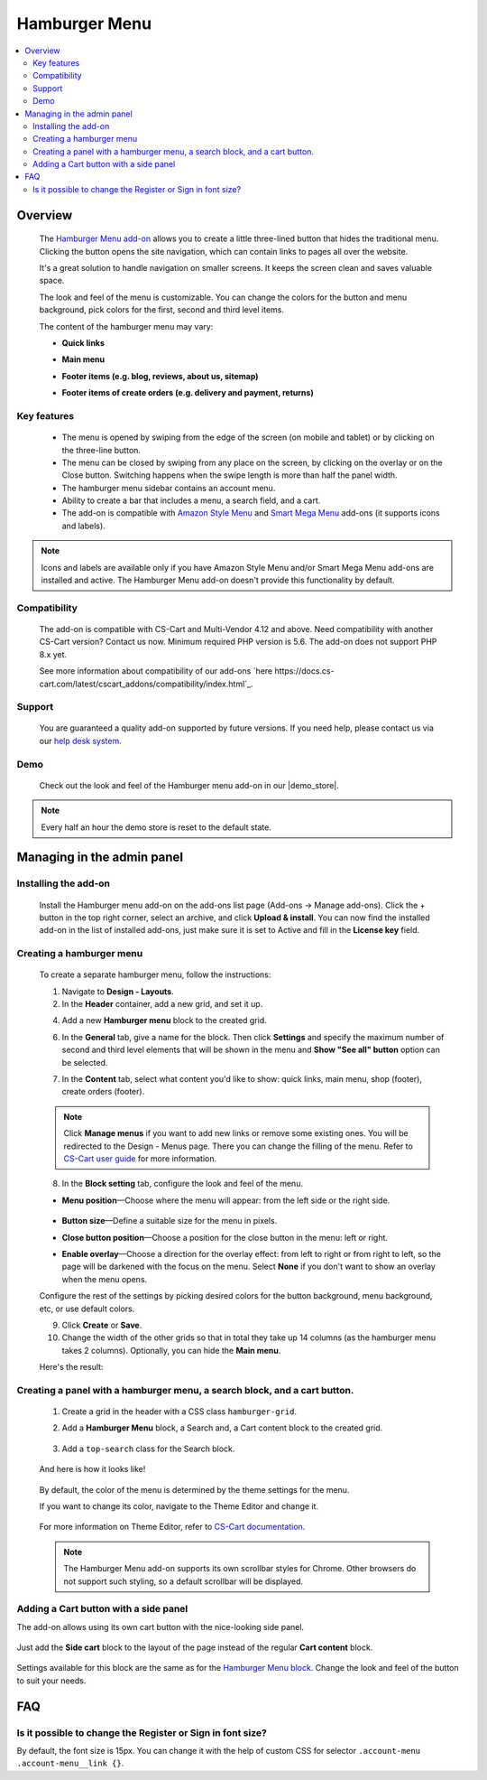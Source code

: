 **************
Hamburger Menu
**************

.. raw:: html

    <div class="buy-now">
        <a href="https://marketplace.simtechdev.com/landing/100000149" class="btn buy-now__btn">Buy now</a>
    </div>



.. contents::
    :local: 
    :depth: 2

--------
Overview
--------

    The `Hamburger Menu add-on <https://www.simtechdev.com/addons/customer-experience/hamburger-menu.html>`_ allows you to create a little three-lined button that hides the traditional menu. Clicking the button opens the site navigation, which can contain links to pages all over the website.

    .. fancybox:: img/hamburger-menu-01.png
        :alt: Hamburger Menu on desktop

    It's a great solution to handle navigation on smaller screens. It keeps the screen clean and saves valuable space.

    .. fancybox:: img/hamburger-menu-02.png
        :alt: Hamburger Menu on mobile version
        :width: 415px

    The look and feel of the menu is customizable. You can change the colors for the button and menu background, pick colors for the first, second and third level items.

    .. fancybox:: img/hamburger-menu-016.png
        :alt: Hamburger Menu settings

    The content of the hamburger menu may vary:

    - **Quick links**

    .. fancybox:: img/hamburger-menu-04.png
        :alt: Hamburger Menu settings

    - **Main menu**

    .. fancybox:: img/hamburger-menu-01.png
        :alt: Hamburger Menu on mobile version

    - **Footer items (e.g. blog, reviews, about us, sitemap)**

    .. fancybox:: img/hamburger-menu-05.png
        :alt: Hamburger Menu settings

    - **Footer items of create orders (e.g. delivery and payment, returns)**

    .. fancybox:: img/hamburger-menu-27.png
        :alt: Hamburger Menu settings

============
Key features
============

    * The menu is opened by swiping from the edge of the screen (on mobile and tablet) or by clicking on the three-line button.
    * The menu can be closed by swiping from any place on the screen, by clicking on the overlay or on the Close button. Switching happens when the swipe length is more than half the panel width.
    * The hamburger menu sidebar contains an account menu.
    * Ability to create a bar that includes a menu, a search field, and a cart.
    * The add-on is compatible with `Amazon Style Menu <https://marketplace.simtechdev.com/amazon-style-menu.html>`_ and `Smart Mega Menu <https://marketplace.simtechdev.com/smart-mega-menu.html>`_ add-ons (it supports icons and labels).

    .. fancybox:: img/hamburger-menu-25.png
        :alt: Hamburger Menu settings
        :width: 415px

.. note::
    
    Icons and labels are available only if you have Amazon Style Menu and/or Smart Mega Menu add-ons are installed and active. The Hamburger Menu add-on doesn't provide this functionality by default.

=============
Compatibility
=============

    The add-on is compatible with CS-Cart and Multi-Vendor 4.12 and above. Need compatibility with another CS-Cart version? Contact us now.
    Minimum required PHP version is 5.6. The add-on does not support PHP 8.x yet.

    See more information about compatibility of our add-ons `here https://docs.cs-cart.com/latest/cscart_addons/compatibility/index.html`_.

=======
Support
=======

    You are guaranteed a quality add-on supported by future versions. If you need help, please contact us via our `help desk system <https://helpdesk.cs-cart.com>`_.

====
Demo
====

    Check out the look and feel of the Hamburger menu add-on in our |demo_store|.

.. |demo_store| raw:: html

   <!--noindex--><a href="http://hamburger-menu.demo.simtechdev.com/" target="_blank" rel="nofollow">demo store</a><!--/noindex-->

.. note::
    
    Every half an hour the demo store is reset to the default state.

---------------------------
Managing in the admin panel
---------------------------

=====================
Installing the add-on
=====================

    Install the Hamburger menu add-on on the add-ons list page (Add-ons → Manage add-ons). Click the + button in the top right corner, select an archive, and click **Upload & install**. You can now find the installed add-on in the list of installed add-ons, just make sure it is set to Active and fill in the **License key** field.

    .. fancybox:: img/hamburger-menu-03.png
        :alt: fill in the license key


=========================
Creating a hamburger menu
=========================

    .. fancybox:: img/hamburger-menu-14.png
        :alt: Hamburger Menu

    To create a separate hamburger menu, follow the instructions:

    1. Navigate to **Design - Layouts**.

    2. In the **Header** container, add a new grid, and set it up.

    .. fancybox:: img/hamburger-menu-15.png
        :alt: setting up the grid

    4. Add a new **Hamburger menu** block to the created grid.

    .. fancybox:: img/hamburger-menu-17.png
        :alt: creating a block

    6. In the **General** tab, give a name for the block. Then click **Settings** and specify the maximum number of second and third level elements that will be shown in the menu and **Show "See all" button** option can be selected.

    .. fancybox:: img/hmm.png
        :alt: creating a block

        Example: If you specify *2* for the second and third level elements and you have more than 2 elements, the **See all in [category]** link will be displayed.

    .. fancybox:: img/hamburger-menu-20.png
        :alt: creating a block

        If a category has subcategories, then the list of them expands when clicking on the category name. Otherwise, the link will lead to the page of this category. Categories of the 1st and 2nd level might be reached with the help of the **See all** button.

    7. In the **Content** tab, select what content you'd like to show: quick links, main menu, shop (footer), create orders (footer). 

    .. note:: Click **Manage menus** if you want to add new links or remove some existing ones. You will be redirected to the Design - Menus page. There you can change the filling of the menu. Refer to `CS-Cart user guide <https://www.simtechdev.com/docs/faq/index.html#what-archive-do-i-download>`_ for more information.
    .. fancybox:: img/hamburger-menu-28.png
        :alt: creating a block


    8. In the **Block setting** tab, configure the look and feel of the menu.

    .. fancybox:: img/hamburger-menu-021.png
        :alt: block settings

    * **Menu position**—Choose where the menu will appear: from the left side or the right side.

       .. fancybox:: img/hamburger-menu-10.png
        :alt: menu on the right side

    * **Button size**—Define a suitable size for the menu in pixels.

    * **Close button position**—Choose a position for the close button in the menu: left or right.

    * **Enable overlay**—Choose a direction for the overlay effect: from left to right or from right to left, so the page will be darkened with the focus on the menu. Select **None** if you don't want to show an overlay when the menu opens.

    Configure the rest of the settings by picking desired colors for the button background, menu background, etc, or use default colors.

    .. fancybox:: img/hamburger-menu-022.png
        :alt: creating a block
        :width: 550px

    9. Click **Create** or **Save**.

    10. Change the width of the other grids so that in total they take up 14 columns (as the hamburger menu takes 2 columns). Optionally, you can hide the **Main menu**.

    .. fancybox:: img/hamburger-menu-23.png
        :alt: creating a block

    Here's the result:

    .. fancybox:: img/hamburger-menu-24.png
        :alt: hamburger menu

==========================================================================
Creating a panel with a hamburger menu, a search block, and a cart button.
==========================================================================

    1. Create a grid in the header with a CSS class ``hamburger-grid``.

    .. fancybox:: img/hamburger-menu-06.png
        :alt: creating a grid

    2. Add a **Hamburger Menu** block, a Search and, a Cart content block to the created grid.

     .. fancybox:: img/hamburger-menu-07.png
        :alt: creating blocks

    3. Add a ``top-search`` class for the Search block.

     .. fancybox:: img/hamburger-menu-08.png
        :alt: add class for search blocks

    And here is how it looks like!

     .. fancybox:: img/hamburger-menu-09.png
        :alt: panel with menu and search


    By default, the color of the menu is determined by the theme settings for the menu.

    If you want to change its color, navigate to the Theme Editor and change it.

     .. fancybox:: img/hamburger-menu-12.png
        :alt: panel with menu and search

    For more information on Theme Editor, refer to `CS-Cart documentation <https://docs.cs-cart.com/latest/user_guide/look_and_feel/themes/theme_editor.html>`_.

    .. note::
        The Hamburger Menu add-on supports its own scrollbar styles for Chrome. Other browsers do not support such styling, so a default scrollbar will be displayed.

======================================
Adding a Cart button with a side panel
======================================

The add-on allows using its own cart button with the nice-looking side panel.

     .. fancybox:: img/hamburger-menu-11.png
        :alt: panel with cart

Just add the **Side cart** block to the layout of the page instead of the regular **Cart content** block.

     .. fancybox:: img/hamburger-menu-13.png
        :alt: side cart block

Settings available for this block are the same as for the `Hamburger Menu block <https://www.simtechdev.com/docs/addons/hamburger-menu/index.html#creating-a-hamburger-menu>`_. Change the look and feel of the button to suit your needs.

     .. fancybox:: img/hamburger-menu-19.png
        :alt: side cart block

---
FAQ
---

===========================================================
Is it possible to change the Register or Sign in font size?
===========================================================

By default, the font size is 15px. You can change it with the help of custom CSS for selector ``.account-menu .account-menu__link {}``.
